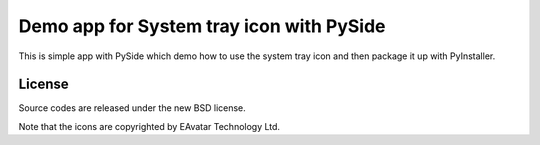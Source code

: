 Demo app for System tray icon with PySide
###########################################

This is simple app with PySide which demo how to use the system tray icon and then package it up with PyInstaller.

License
-------------

Source codes are released under the new BSD license.

Note that the icons are copyrighted by EAvatar Technology Ltd.
